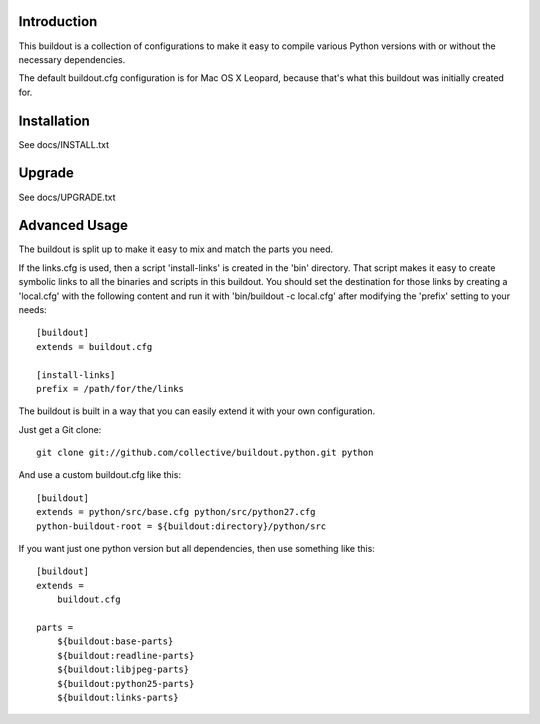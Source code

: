 Introduction
------------

This buildout is a collection of configurations to make it easy to compile
various Python versions with or without the necessary dependencies.

The default buildout.cfg configuration is for Mac OS X Leopard, because that's
what this buildout was initially created for.

Installation
------------

See docs/INSTALL.txt

Upgrade
-------

See docs/UPGRADE.txt

Advanced Usage
--------------

The buildout is split up to make it easy to mix and match the parts you need.

If the links.cfg is used, then a script 'install-links' is created in the
'bin' directory. That script makes it easy to create symbolic links to all
the binaries and scripts in this buildout. You should set the destination for
those links by creating a 'local.cfg' with the following content and run it
with 'bin/buildout -c local.cfg' after modifying the 'prefix' setting to your
needs::

    [buildout]
    extends = buildout.cfg

    [install-links]
    prefix = /path/for/the/links

The buildout is built in a way that you can easily extend it with your own
configuration.

Just get a Git clone::

    git clone git://github.com/collective/buildout.python.git python

And use a custom buildout.cfg like this::

    [buildout]
    extends = python/src/base.cfg python/src/python27.cfg
    python-buildout-root = ${buildout:directory}/python/src

If you want just one python version but all dependencies, then use something
like this::

    [buildout]
    extends =
        buildout.cfg

    parts =
        ${buildout:base-parts}
        ${buildout:readline-parts}
        ${buildout:libjpeg-parts}
        ${buildout:python25-parts}
        ${buildout:links-parts}
